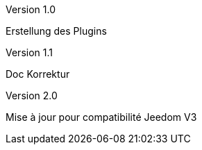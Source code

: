 [panel,primary]
.Version 1.0
--
Erstellung des Plugins
--
.Version 1.1
--
Doc Korrektur
--
.Version 2.0
--
Mise à jour pour compatibilité Jeedom V3
